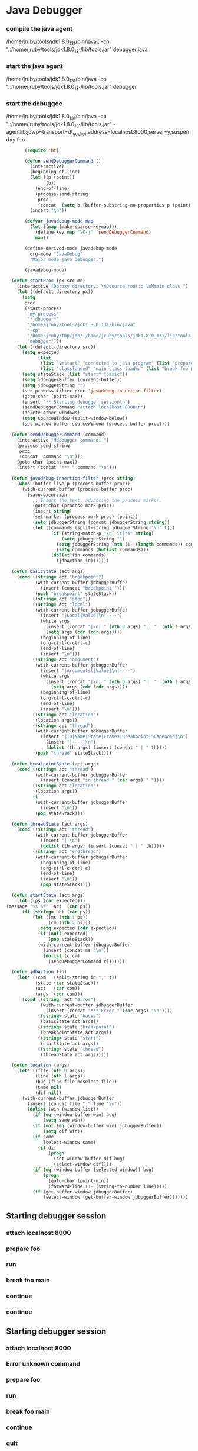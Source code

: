 * Java Debugger

*** compile the java agent

/home/jruby/tools/jdk1.8.0_131/bin/javac -cp ".:/home/jruby/tools/jdk1.8.0_131/lib/tools.jar" debugger.java

*** start the java agent

/home/jruby/tools/jdk1.8.0_131/bin/java -cp ".:/home/jruby/tools/jdk1.8.0_131/lib/tools.jar" debugger

*** start the debuggee

/home/jruby/tools/jdk1.8.0_131/bin/java -cp ".:/home/jruby/tools/jdk1.8.0_131/lib/tools.jar" -agentlib:jdwp=transport=dt_socket,address=localhost:8000,server=y,suspend=y foo


#+BEGIN_SRC emacs-lisp :tangle yes
       (require 'ht)

       (defun sendDebuggerCommand ()
         (interactive)
         (beginning-of-line)
         (let ((p (point))
               (b))
           (end-of-line)
           (process-send-string
            proc
            (concat  (setq b (buffer-substring-no-properties p (point))) "\n"))) ;
         (insert "\n"))

       (defvar javadebug-mode-map
         (let ((map (make-sparse-keymap)))
           (define-key map "\C-j" 'sendDebuggerCommand)
           map))

       (define-derived-mode javadebug-mode
         org-mode "JavaDebug"
         "Major mode java debugger.")

       (javadebug-mode)

  (defun startProc (px src mn)
    (interactive "Dproxy directory: \nDsource root:: \nMmain class ")
    (let ((default-directory px))
      (setq 
       proc 
       (start-process 
        "my-process" 
        "*jdbugger*"
        "/home/jruby/tools/jdk1.8.0_131/bin/java" 
        "-cp" 
        "/home/jruby/tmp/jdb/:/home/jruby/tools/jdk1.8.0_131/lib/tools.jar" 
        "debugger")))
    (let ((default-directory src))
      (setq expected
            (list
             (list "vmstart" "connected to java program" (list "prepare foo" "run"))
             (list "classloaded" "main class loaded" (list "break foo main" "continue"))))
      (setq stateStack (list "start" "basic"))
      (setq jdbuggerBuffer (current-buffer))
      (setq jdbuggerString "")
      (set-process-filter proc 'javadebug-insertion-filter)
      (goto-char (point-max))
      (insert "** Starting debugger session\n")
      (sendDebuggerCommand "attach localhost 8000\n")
      (delete-other-windows)
      (setq sourceWindow (split-window-below))
      (set-window-buffer sourceWindow (process-buffer proc))))

  (defun sendDebuggerCommand (command)
    (interactive "Mdebugger command: ")
    (process-send-string
     proc
     (concat  command "\n"));
    (goto-char (point-max))
    (insert (concat "*** " command "\n")))

  (defun javadebug-insertion-filter (proc string)
    (when (buffer-live-p (process-buffer proc))
      (with-current-buffer (process-buffer proc)
        (save-excursion
          ;; Insert the text, advancing the process marker.
          (goto-char (process-mark proc))
          (insert string)
          (set-marker (process-mark proc) (point))
          (setq jdbuggerString (concat jdbuggerString string))
          (let ((commands (split-string jdbuggerString "\n" t)))
                 (if (string-match-p "\n[ \t]*$" string)
                     (setq jdbuggerString "")
                   (setq jdbuggerString (nth (1- (length commands)) commands))
                   (setq commands (butlast commands)))
                 (dolist (in commands)
                   (jdbAction in)))))))

  (defun basicState (act args)
    (cond ((string= act "breakpoint")
           (with-current-buffer jdbuggerBuffer
             (insert (concat "breakpoint ")))
           (push "breakpoint" stateStack))
          ((string= act "step"))
          ((string= act "local")
           (with-current-buffer jdbuggerBuffer
             (insert "|Local|Value|\n|----")
             (while args
               (insert (concat "|\n| " (nth 0 args) " | "  (nth 1 args)))
               (setq args (cdr (cdr args))))
             (beginning-of-line)
             (org-ctrl-c-ctrl-c)
             (end-of-line)
             (insert "\n")))
          ((string= act "argument")
           (with-current-buffer jdbuggerBuffer
             (insert "|Argumentsl|Value|\n|----")
             (while args
               (insert (concat "|\n| " (nth 0 args) " | "  (nth 1 args)))
                 (setq args (cdr (cdr args))))
             (beginning-of-line)
             (org-ctrl-c-ctrl-c)
             (end-of-line)
             (insert "\n")))
          ((string= act "location")
           (location args))
          ((string= act "thread")
           (with-current-buffer jdbuggerBuffer
             (insert "|ID|Name|State|Frames|Breakpoint|Suspended|\n")
               (insert "|----|\n")
               (dolist (th args) (insert (concat " | " th))))
           (push "thread" stateStack))))

  (defun breakpointState (act args)
    (cond ((string= act "thread")
           (with-current-buffer jdbuggerBuffer
             (insert (concat "in thread " (car args) " "))))
          ((string= act "location")
           (location args))
          (t
           (with-current-buffer jdbuggerBuffer
             (insert "\n"))
           (pop stateStack))))

  (defun threadState (act args)
    (cond ((string= act "thread")
           (with-current-buffer jdbuggerBuffer
             (insert "| \n")
             (dolist (th args) (insert (concat " | " th)))))
          ((string= act "endthread")
           (with-current-buffer jdbuggerBuffer
             (beginning-of-line)
             (org-ctrl-c-ctrl-c)
             (end-of-line)
             (insert "\n"))
             (pop stateStack))))

  (defun startState (act args)
    (let ((ps (car expected)))
(message "%s %s"  act  (car ps))
      (if (string= act (car ps))
          (let ((ms (nth 1 ps))
                (cm (nth 2 ps)))
            (setq expected (cdr expected))
            (if (null expected)
                (pop stateStack))
            (with-current-buffer jdbuggerBuffer
              (insert (concat ms "\n"))
              (dolist (c cm)
                (sendDebuggerCommand c)))))))
              
  (defun jdbAction (in)
    (let* ((com   (split-string in "," t))
           (state (car stateStack))
           (act   (car com))
           (args  (cdr com)))
      (cond ((string= act "error")
             (with-current-buffer jdbuggerBuffer
               (insert (concat "*** Error " (car args) "\n"))))
            ((string= state "basic")
             (basicState act args))
            ((string= state "breakpoint")
             (breakpointState act args))
            ((string= state "start")
             (startState act args))
            ((string= state "thread")
             (threadState act args)))))

  (defun location (args)
    (let* ((file (nth 0 args))
           (line (nth 1 args))
           (bug (find-file-noselect file))
           (same nil)
           (dif nil))
      (with-current-buffer jdbuggerBuffer
        (insert (concat file ":" line "\n"))
        (dolist (win (window-list))
          (if (eq (window-buffer win) bug)
              (setq same win))
          (if (not (eq (window-buffer win) jdbuggerBuffer))
              (setq dif win))
          (if same
              (select-window same)
            (if dif
                (progn
                  (set-window-buffer dif bug)
                  (select-window dif))))
          (if (eq (window-buffer (selected-window)) bug)
              (progn
                (goto-char (point-min))
                (forward-line (1- (string-to-number line)))))
          (if (get-buffer-window jdbuggerBuffer)
              (select-window (get-buffer-window jdbuggerBuffer)))))))
#+END_SRC

#+RESULTS:
: location

** Starting debugger session
*** attach localhost 8000

*** prepare foo
*** run
*** break foo main
*** continue
*** continue
** Starting debugger session
*** attach localhost 8000

*** Error unknown command
*** prepare foo
*** run
*** break foo main
*** continue
*** quit
** Starting debugger session
*** attach localhost 8000

*** quit
** Starting debugger session
*** attach localhost 8000

*** Error unknown command
*** quit
** Starting debugger session
*** attach localhost 8000

*** Error unknown command
connected to java program/n
*** prepare foo
*** run
main class loaded/n
*** break foo main
*** continue
breakpoint in thread 1 foo.java:5

*** quit
